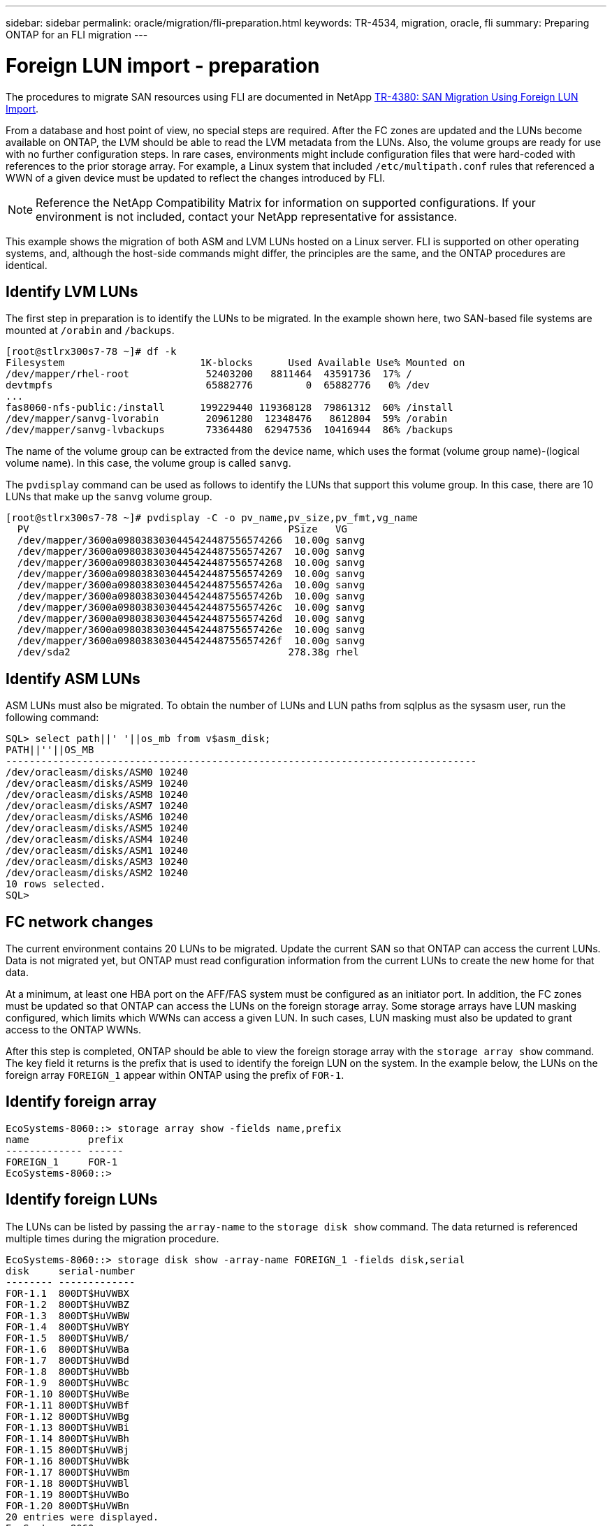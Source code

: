---
sidebar: sidebar
permalink: oracle/migration/fli-preparation.html
keywords: TR-4534, migration, oracle, fli
summary: Preparing ONTAP for an FLI migration
---

= Foreign LUN import - preparation
:hardbreaks:
:nofooter:
:icons: font
:linkattrs:
:imagesdir: ./../media/

[.lead]
The procedures to migrate SAN resources using FLI are documented in NetApp http://www.netapp.com/us/media/tr-4380.pdf[TR-4380: SAN Migration Using Foreign LUN Import^].

From a database and host point of view, no special steps are required. After the FC zones are updated and the LUNs become available on ONTAP, the LVM should be able to read the LVM metadata from the LUNs. Also, the volume groups are ready for use with no further configuration steps. In rare cases, environments might include configuration files that were hard-coded with references to the prior storage array. For example, a Linux system that included `/etc/multipath.conf` rules that referenced a WWN of a given device must be updated to reflect the changes introduced by FLI.

[NOTE]
Reference the NetApp Compatibility Matrix for information on supported configurations. If your environment is not included, contact your NetApp representative for assistance.

This example shows the migration of both ASM and LVM LUNs hosted on a Linux server. FLI is supported on other operating systems, and, although the host-side commands might differ, the principles are the same, and the ONTAP procedures are identical.

== Identify LVM LUNs

The first step in preparation is to identify the LUNs to be migrated. In the example shown here, two SAN-based file systems are mounted at `/orabin` and `/backups`.

....
[root@stlrx300s7-78 ~]# df -k
Filesystem                       1K-blocks      Used Available Use% Mounted on
/dev/mapper/rhel-root             52403200   8811464  43591736  17% /
devtmpfs                          65882776         0  65882776   0% /dev
...
fas8060-nfs-public:/install      199229440 119368128  79861312  60% /install
/dev/mapper/sanvg-lvorabin        20961280  12348476   8612804  59% /orabin
/dev/mapper/sanvg-lvbackups       73364480  62947536  10416944  86% /backups
....

The name of the volume group can be extracted from the device name, which uses the format (volume group name)-(logical volume name). In this case, the volume group is called `sanvg`.

The `pvdisplay` command can be used as follows to identify the LUNs that support this volume group. In this case, there are 10 LUNs that make up the `sanvg` volume group.

....
[root@stlrx300s7-78 ~]# pvdisplay -C -o pv_name,pv_size,pv_fmt,vg_name
  PV                                            PSize   VG
  /dev/mapper/3600a0980383030445424487556574266  10.00g sanvg
  /dev/mapper/3600a0980383030445424487556574267  10.00g sanvg
  /dev/mapper/3600a0980383030445424487556574268  10.00g sanvg
  /dev/mapper/3600a0980383030445424487556574269  10.00g sanvg
  /dev/mapper/3600a098038303044542448755657426a  10.00g sanvg
  /dev/mapper/3600a098038303044542448755657426b  10.00g sanvg
  /dev/mapper/3600a098038303044542448755657426c  10.00g sanvg
  /dev/mapper/3600a098038303044542448755657426d  10.00g sanvg
  /dev/mapper/3600a098038303044542448755657426e  10.00g sanvg
  /dev/mapper/3600a098038303044542448755657426f  10.00g sanvg
  /dev/sda2                                     278.38g rhel
....

== Identify ASM LUNs

ASM LUNs must also be migrated. To obtain the number of LUNs and LUN paths from sqlplus as the sysasm user, run the following command:

....
SQL> select path||' '||os_mb from v$asm_disk;
PATH||''||OS_MB
--------------------------------------------------------------------------------
/dev/oracleasm/disks/ASM0 10240
/dev/oracleasm/disks/ASM9 10240
/dev/oracleasm/disks/ASM8 10240
/dev/oracleasm/disks/ASM7 10240
/dev/oracleasm/disks/ASM6 10240
/dev/oracleasm/disks/ASM5 10240
/dev/oracleasm/disks/ASM4 10240
/dev/oracleasm/disks/ASM1 10240
/dev/oracleasm/disks/ASM3 10240
/dev/oracleasm/disks/ASM2 10240
10 rows selected.
SQL>
....

== FC network changes

The current environment contains 20 LUNs to be migrated. Update the current SAN so that ONTAP can access the current LUNs. Data is not migrated yet, but ONTAP must read configuration information from the current LUNs to create the new home for that data.

At a minimum, at least one HBA port on the AFF/FAS system must be configured as an initiator port. In addition, the FC zones must be updated so that ONTAP can access the LUNs on the foreign storage array. Some storage arrays have LUN masking configured, which limits which WWNs can access a given LUN. In such cases, LUN masking must also be updated to grant access to the ONTAP WWNs.

After this step is completed, ONTAP should be able to view the foreign storage array with the `storage array show` command. The key field it returns is the prefix that is used to identify the foreign LUN on the system. In the example below, the LUNs on the foreign array `FOREIGN_1` appear within ONTAP using the prefix of `FOR-1`.

== Identify foreign array

....
EcoSystems-8060::> storage array show -fields name,prefix
name          prefix
------------- ------
FOREIGN_1     FOR-1
EcoSystems-8060::>
....

== Identify foreign LUNs

The LUNs can be listed by passing the `array-name` to the `storage disk show` command. The data returned is referenced multiple times during the migration procedure.

....
EcoSystems-8060::> storage disk show -array-name FOREIGN_1 -fields disk,serial
disk     serial-number
-------- -------------
FOR-1.1  800DT$HuVWBX
FOR-1.2  800DT$HuVWBZ
FOR-1.3  800DT$HuVWBW
FOR-1.4  800DT$HuVWBY
FOR-1.5  800DT$HuVWB/
FOR-1.6  800DT$HuVWBa
FOR-1.7  800DT$HuVWBd
FOR-1.8  800DT$HuVWBb
FOR-1.9  800DT$HuVWBc
FOR-1.10 800DT$HuVWBe
FOR-1.11 800DT$HuVWBf
FOR-1.12 800DT$HuVWBg
FOR-1.13 800DT$HuVWBi
FOR-1.14 800DT$HuVWBh
FOR-1.15 800DT$HuVWBj
FOR-1.16 800DT$HuVWBk
FOR-1.17 800DT$HuVWBm
FOR-1.18 800DT$HuVWBl
FOR-1.19 800DT$HuVWBo
FOR-1.20 800DT$HuVWBn
20 entries were displayed.
EcoSystems-8060::>
....

== Register foreign array LUNs as import candidates

The foreign LUNs are initially classified as any particular LUN type. Before data can be imported, the LUNs must be tagged as foreign and therefore a candidate for the import process. This step is completed by passing the serial number to the `storage disk modify` command, as shown in the following example. Note that this process tags only the LUN as foreign within ONTAP. No data is written to the foreign LUN itself.

....
EcoSystems-8060::*> storage disk modify {-serial-number 800DT$HuVWBW} -is-foreign true
EcoSystems-8060::*> storage disk modify {-serial-number 800DT$HuVWBX} -is-foreign true
...
EcoSystems-8060::*> storage disk modify {-serial-number 800DT$HuVWBn} -is-foreign true
EcoSystems-8060::*> storage disk modify {-serial-number 800DT$HuVWBo} -is-foreign true
EcoSystems-8060::*>
....

== Create volumes to host migrated LUNs

A volume is needed to host the migrated LUNs. The exact volume configuration depends on the overall plan to leverage ONTAP features. In this example, the ASM LUNs are placed into one volume and the LVM LUNs are placed in a second volume. Doing so allows you to manage the LUNs as independent groups for purposes such as tiering, creation of Snapshot copies, or setting QoS controls.

Set the `snapshot-policy `to `none`. The migration process can include a great deal of data turnover. Therefore, there might be a large increase in space consumption if Snapshot copies are created by accident because unwanted data is captured in the Snapshot copies.

....
EcoSystems-8060::> volume create -volume new_asm -aggregate data_02 -size 120G -snapshot-policy none
[Job 1152] Job succeeded: Successful
EcoSystems-8060::> volume create -volume new_lvm -aggregate data_02 -size 120G -snapshot-policy none
[Job 1153] Job succeeded: Successful
EcoSystems-8060::>
....

== Create ONTAP LUNs

After the volumes are created, the new LUNs must be created. Normally, the creation of a LUN requires the user to specify such information as the LUN size, but in this case the foreign-disk argument is passed to the command. As a result, ONTAP replicates the current LUN configuration data from the specified serial number. It also uses the LUN geometry and partition table data to adjust LUN alignment and establish optimum performance.

In this step, serial numbers must be cross-referenced against the foreign array to make sure that the correct foreign LUN is matched to the correct new LUN.

....
EcoSystems-8060::*> lun create -vserver jfsCloud0 -path /vol/new_asm/LUN0 -ostype linux -foreign-disk 800DT$HuVWBW
Created a LUN of size 10g (10737418240)
EcoSystems-8060::*> lun create -vserver jfsCloud0 -path /vol/new_asm/LUN1 -ostype linux -foreign-disk 800DT$HuVWBX
Created a LUN of size 10g (10737418240)
...
Created a LUN of size 10g (10737418240)
EcoSystems-8060::*> lun create -vserver jfsCloud0 -path /vol/new_lvm/LUN8 -ostype linux -foreign-disk 800DT$HuVWBn
Created a LUN of size 10g (10737418240)
EcoSystems-8060::*> lun create -vserver jfsCloud0 -path /vol/new_lvm/LUN9 -ostype linux -foreign-disk 800DT$HuVWBo
Created a LUN of size 10g (10737418240)
....

== Create import relationships

The LUNs have now been created but are not configured as a replication destination. Before this step can be taken, the LUNs must first be placed offline. This extra step is designed to protect data from user errors. If ONTAP allowed a migration to be performed on an online LUN, it would create a risk that a typographical error could result in overwriting active data. The extra step of forcing the user to first take a LUN offline helps verify that the correct target LUN is used as a migration destination.

....
EcoSystems-8060::*> lun offline -vserver jfsCloud0 -path /vol/new_asm/LUN0
Warning: This command will take LUN "/vol/new_asm/LUN0" in Vserver
         "jfsCloud0" offline.
Do you want to continue? {y|n}: y
EcoSystems-8060::*> lun offline -vserver jfsCloud0 -path /vol/new_asm/LUN1
Warning: This command will take LUN "/vol/new_asm/LUN1" in Vserver
         "jfsCloud0" offline.
Do you want to continue? {y|n}: y
...
Warning: This command will take LUN "/vol/new_lvm/LUN8" in Vserver
         "jfsCloud0" offline.
Do you want to continue? {y|n}: y
EcoSystems-8060::*> lun offline -vserver jfsCloud0 -path /vol/new_lvm/LUN9
Warning: This command will take LUN "/vol/new_lvm/LUN9" in Vserver
         "jfsCloud0" offline.
Do you want to continue? {y|n}: y
....

After the LUNs are offline, you can establish the import relationship by passing the foreign LUN serial number to the `lun import create` command.

....
EcoSystems-8060::*> lun import create -vserver jfsCloud0 -path /vol/new_asm/LUN0 -foreign-disk 800DT$HuVWBW
EcoSystems-8060::*> lun import create -vserver jfsCloud0 -path /vol/new_asm/LUN1 -foreign-disk 800DT$HuVWBX
...
EcoSystems-8060::*> lun import create -vserver jfsCloud0 -path /vol/new_lvm/LUN8 -foreign-disk 800DT$HuVWBn
EcoSystems-8060::*> lun import create -vserver jfsCloud0 -path /vol/new_lvm/LUN9 -foreign-disk 800DT$HuVWBo
EcoSystems-8060::*>
....

After all import relationships are established, the LUNs can be placed back online.

....
EcoSystems-8060::*> lun online -vserver jfsCloud0 -path /vol/new_asm/LUN0
EcoSystems-8060::*> lun online -vserver jfsCloud0 -path /vol/new_asm/LUN1
...
EcoSystems-8060::*> lun online -vserver jfsCloud0 -path /vol/new_lvm/LUN8
EcoSystems-8060::*> lun online -vserver jfsCloud0 -path /vol/new_lvm/LUN9
EcoSystems-8060::*>
....

== Create initiator group

An initiator group (igroup) is part of the ONTAP LUN masking architecture. A newly created LUN is not accessible unless a host is first granted access. This is done by creating an igroup that lists either the FC WWNs or iSCSI initiator names that should be granted access. At the time this report was written, FLI was supported only for FC LUNs. However, converting to iSCSI postmigration is a simple task, as shown in link:protocol_conversion.html[Protocol Conversion].

In this example, an igroup is created that contains two WWNs that correspond to the two ports available on the host's HBA.

....
EcoSystems-8060::*> igroup create linuxhost -protocol fcp -ostype linux -initiator 21:00:00:0e:1e:16:63:50 21:00:00:0e:1e:16:63:51
....

== Map new LUNs to host

Following igroup creation, the LUNs are then mapped to the defined igroup. These LUNs are available only to the WWNs included in this igroup. NetApp assumes at this stage in the migration process that the host has not been zoned to ONTAP. This is important because if the host is simultaneously zoned to the foreign array and the new ONTAP system, then there is a risk that LUNs bearing the same serial number could be discovered on each array. This situation could lead to multipath malfunctions or damage to data.

....
EcoSystems-8060::*> lun map -vserver jfsCloud0 -path /vol/new_asm/LUN0 -igroup linuxhost
EcoSystems-8060::*> lun map -vserver jfsCloud0 -path /vol/new_asm/LUN1 -igroup linuxhost
...
EcoSystems-8060::*> lun map -vserver jfsCloud0 -path /vol/new_lvm/LUN8 -igroup linuxhost
EcoSystems-8060::*> lun map -vserver jfsCloud0 -path /vol/new_lvm/LUN9 -igroup linuxhost
EcoSystems-8060::*>
....
